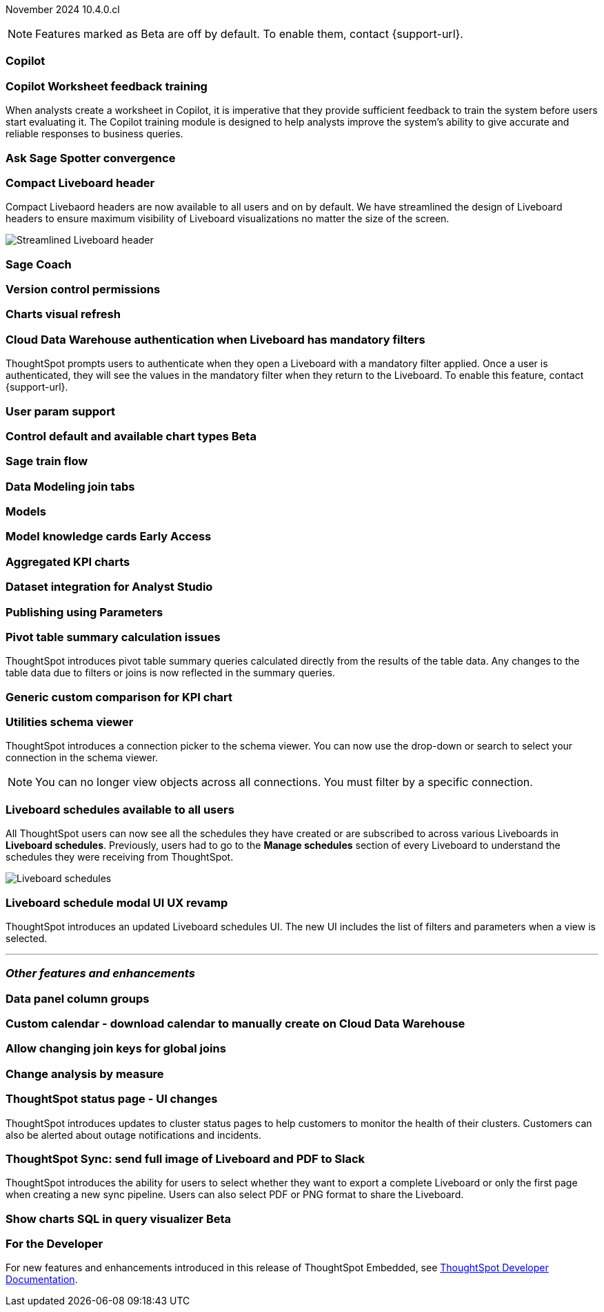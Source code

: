 ifndef::pendo-links[]
November 2024 [label label-dep]#10.4.0.cl#
endif::[]
ifdef::pendo-links[]
[month-year-whats-new]#November 2024#
[label label-dep-whats-new]#10.4.0.cl#
endif::[]

ifndef::free-trial-feature[]
NOTE: Features marked as [.badge.badge-update-note]#Beta# are off by default. To enable them, contact {support-url}.
endif::free-trial-feature[]

[#primary-10-4-0-cl]

// Business User

[#10-4-0-cl-copilot]
[discrete]
=== Copilot

// Mark. jira: SCAL-212696. docs jira: SCAL-?
// PM: Neerav

[#10-4-0-cl-training]
[discrete]
=== Copilot Worksheet feedback training
When analysts create a worksheet in Copilot, it is imperative that they provide sufficient feedback to train the system before users start evaluating it. The Copilot training module is designed to help analysts improve the system’s ability to give accurate and reliable responses to business queries.
// Mary. jira: SCAL-217046. docs jira: SCAL-?
// PM: Anant

[#10-4-0-cl-spotter]
[discrete]
=== Ask Sage Spotter convergence

// Naomi. jira: SCAL-223692, SCAL-222817. docs jira: SCAL-?
// PM: Sam Weick


[#10-4-0-cl-header]
[discrete]
=== Compact Liveboard header

// Naomi – jira: SCAL-220304. docs jira: SCAL-226578, SCAL-?
// PM: Dilip

Compact Livebaord headers are now available to all users and on by default. We have streamlined the design of Liveboard headers to ensure maximum visibility of Liveboard visualizations no matter the size of the screen.

[.bordered]
image:compact-header.png[Streamlined Liveboard header]

[#10-4-0-cl-coach]
[discrete]
=== Sage Coach

// Naomi. jira: SCAL-212242. docs jira: SCAL-?
// PM: Alok, Anant

[#10-4-0-cl-version-control]
[discrete]
=== Version control permissions

// Naomi. jira: SCAL-202688. docs jira: SCAL-213195
// PM: Nico Rentz

[#10-4-0-cl-visual]
[discrete]
=== Charts visual refresh

// Naomi. jira: SCAL-225755. docs jira: SCAL-?
// PM: Vaibhav

[#10-4-0-cl-auth]
[discrete]
=== Cloud Data Warehouse authentication when Liveboard has mandatory filters
ThoughtSpot prompts users to authenticate when they open a Liveboard with a mandatory filter applied. Once a user is authenticated, they will see the values in the mandatory filter when they return to the Liveboard. To enable this feature, contact {support-url}.
// Mary. jira: SCAL-218162. docs jira: SCAL-?
// PM: Dilip

[#10-4-0-cl-param]
[discrete]
=== User param support

// Naomi. jira: SCAL-204442. docs jira: SCAL-?
// PM: Manan?

ifndef::free-trial-feature[]
ifndef::pendo-links[]
[#10-4-0-cl-control]
[discrete]
=== Control default and available chart types [.badge.badge-beta]#Beta#
endif::[]
ifdef::pendo-links[]
[#10-4-0-cl-control]
[discrete]
=== Control default and available chart types [.badge.badge-beta-whats-new]#Beta#
endif::[]

// Naomi. jira: SCAL-210169. docs jira: SCAL-?
// PM: Manan?

endif::free-trial-feature[]

// Analyst

[#10-4-0-cl-sage]
[discrete]
=== Sage train flow

// Mark. jira: SCAL-221805. docs jira: SCAL-?
// PM: Anant

[#10-4-0-cl-modeling]
[discrete]
=== Data Modeling join tabs

// Mark. jira: SCAL-220324. docs jira: SCAL-?
// PM: Anjali

[#10-4-0-cl-models]
[discrete]
=== Models

// Mark. jira: SCAL-217598. docs jira: SCAL-?
// PM: Samridh

ifndef::free-trial-feature[]
ifndef::pendo-links[]
[#10-4-0-cl-knowledge]
[discrete]
=== Model knowledge cards [.badge.badge-early-access]#Early Access#
endif::[]
ifdef::pendo-links[]
[#10-4-0-cl-knowledge]
[discrete]
=== Model knowledge cards [.badge.badge-early-access-whats-new]#Early Access#
endif::[]

// Mark. jira: SCAL-220257. docs jira: SCAL-?
// PM: Samridh

endif::free-trial-feature[]

[#10-4-0-cl-charting]
[discrete]
=== Aggregated KPI charts

// Naomi. jira: SCAL-215653. docs jira: SCAL-227777
// PM: Rahul PJP

[#10-4-0-cl-dataset]
[discrete]
=== Dataset integration for Analyst Studio

// Naomi. jira: SCAL-219701. docs jira: SCAL-?
// PM: Shruthi

[#10-4-0-cl-parameters]
[discrete]
=== Publishing using Parameters

// Mary. jira: SCAL-179358. docs jira: SCAL-?
// PM: Aashica
//Waiting for confirmation of doc req from PM. Appears to be a design & planning epic.

[#10-4-0-cl-pivot]
[discrete]
=== Pivot table summary calculation issues
ThoughtSpot introduces pivot table summary queries calculated directly from the results of the table data. Any changes to the table data due to filters or joins is now reflected in the summary queries.
// Mary. jira: SCAL-177827. docs jira: SCAL-?
// PM: Damian

////
[#10-4-0-cl-template]
[discrete]
=== Template variable store

// Mary. jira: SCAL-179058. docs jira: SCAL-?
// PM: ? requested clarification about PM and potential doc requirement from Ashok. Ashok confirmed no doc required for 10.4.0.cl.
////

[#10-4-0-cl-kpi]
[discrete]
=== Generic custom comparison for KPI chart

// Naomi. jira: SCAL-152770. docs jira: SCAL-?
// PM: Rahul PJP?

[#10-4-0-cl-utilities]
[discrete]
=== Utilities schema viewer
ThoughtSpot introduces a connection picker to the schema viewer. You can now use the drop-down or search to select your connection in the schema viewer.

NOTE: You can no longer view objects across all connections. You must filter by a specific connection.
// Mary. jira: SCAL-221312. docs jira: SCAL-?
// PM: Samridh

[#10-4-0-cl-liveboard]
[discrete]
=== Liveboard schedules available to all users
All ThoughtSpot users can now see all the schedules they have created or are subscribed to across various Liveboards in *Liveboard schedules*. Previously, users had to go to the *Manage schedules* section of every Liveboard to understand the schedules they were receiving from ThoughtSpot.

[.bordered]
image::LB-schedules.png[Liveboard schedules]

// Mary. jira: SCAL-220306. docs jira: SCAL-?
// PM: Arpit

[#10-4-0-cl-schedule]
[discrete]
=== Liveboard schedule modal UI UX revamp
ThoughtSpot introduces an updated Liveboard schedules UI. The new UI includes the list of filters and parameters when a view is selected.
// Mary. jira: SCAL-219879. docs jira: SCAL-?
// PM: Dilip
//Waiting for clarification from Dilip about other changes. Will add image once confirmed.


'''
[#secondary-10-4-0-cl]
[discrete]
=== _Other features and enhancements_

// Data Engineer

[#10-4-0-cl-column]
[discrete]
=== Data panel column groups

// Naomi. jira: SCAL-224017, SCAL-210554. docs jira: SCAL-210659
// PM: Damian

[#10-4-0-cl-custom]
[discrete]
=== Custom calendar - download calendar to manually create on Cloud Data Warehouse

// Naomi. jira: SCAL-197812. docs jira: SCAL-224478
// PM: Aaghran

[#10-4-0-cl-join-key]
[discrete]
=== Allow changing join keys for global joins

// Naomi. jira: SCAL-91117. docs jira: SCAL-?
// PM: Samridh

// IT/ Ops Engineer

[#10-4-0-cl-change]
[discrete]
=== Change analysis by measure

// Naomi. jira: SCAL-214287. docs jira: SCAL-?
// PM: Rahul PJP

[#10-4-0-cl-status]
[discrete]
=== ThoughtSpot status page - UI changes
ThoughtSpot introduces updates to cluster status pages to help customers to monitor the health of their clusters. Customers can also be alerted about outage notifications and incidents.
// Mary. jira: SCAL-197368. docs jira: SCAL-?
// PM: Aashica
// add image

[#10-4-0-cl-sync]
[discrete]
=== ThoughtSpot Sync: send full image of Liveboard and PDF to Slack
ThoughtSpot introduces the ability for users to select whether they want to export a complete Liveboard or only the first page when creating a new sync pipeline. Users can also select PDF or PNG format to share the Liveboard.
// Mary. jira: SCAL-224070. docs jira: SCAL-?
// PM: Aaghran
// add image?

ifndef::free-trial-feature[]
ifndef::pendo-links[]
[#10-4-0-cl-sql]
[discrete]
=== Show charts SQL in query visualizer [.badge.badge-beta]#Beta#
endif::[]
ifdef::pendo-links[]
[#10-4-0-cl-sql]
[discrete]
=== Show charts SQL in query visualizer [.badge.badge-beta-whats-new]#Beta#
endif::[]

// Mary – jira: SCAL-209689. docs jira: SCAL-?
// PM: Damian - marked as no doc needed, waiting for clarification/confirmation from Damian.

endif::free-trial-feature[]


ifndef::free-trial-feature[]
[discrete]
=== For the Developer

For new features and enhancements introduced in this release of ThoughtSpot Embedded, see https://developers.thoughtspot.com/docs/?pageid=whats-new[ThoughtSpot Developer Documentation^].
endif::free-trial-feature[]